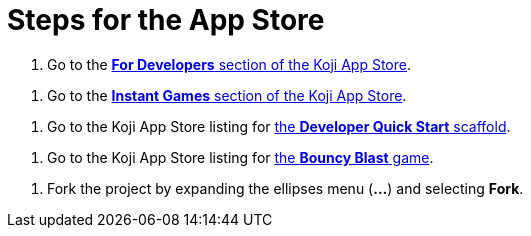 = Steps for the App Store

////
  Usage:
    :includespath: ../_includes

    include::{includespath}/steps-app-store.adoc[tag=go2-app-store-developers]
    include::{includespath}/steps-app-store.adoc[tag=go2-app-store-games]
    include::{includespath}/steps-app-store.adoc[tag=go2-app-store-developer-quick-start]
    include::{includespath}/steps-app-store.adoc[tag=go2-app-store-bouncy-blast]
    include::{includespath}/steps-app-store.adoc[tag=fork-the-project]
////


// tag::all[]

// tag::go2-app-store-developers[]
. Go to the https://withkoji.com/create/for-developers[*For Developers* section of the Koji App Store].
// end::go2-app-store-developers[]

// tag::go2-app-store-games[]
. Go to the https://withkoji.com/apps/categories/instant-games[*Instant Games* section of the Koji App Store].
// end::go2-app-store-games[]

// tag::go2-app-store-developer-quick-start[]
. Go to the Koji App Store listing for https://withkoji.com/apps/tutorial-template-koji-quick-start-2873c226[the *Developer Quick Start* scaffold].
// end::go2-app-store-developer-quick-start[]

// tag::go2-app-store-bouncy-blast[]
. Go to the Koji App Store listing for https://withkoji.com/apps/aa57a335-3346-436a-bb98-87fb677a657f[the *Bouncy Blast* game].
// end::go2-app-store-bouncy-blast[]

// tag::fork-the-project[]
. Fork the project by expanding the ellipses menu (*...*) and selecting *Fork*.
// end::fork-the-project[]

// end::all[]
